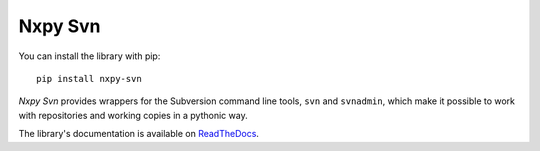 Nxpy Svn
========

You can install the library with pip::

    pip install nxpy-svn

*Nxpy Svn* provides wrappers for the Subversion command line tools, ``svn`` and ``svnadmin``, which
make it possible to work with repositories and working copies in a pythonic way.

The library's documentation is available on
`ReadTheDocs <https://nxpy.readthedocs.io/en/latest/svn.html>`_.
